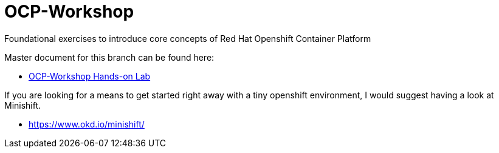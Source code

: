 :gitrepo: https://github.com/xtophd/RHEL7-Workshop
:docsdir: docs
:includedir: _include
:doctype: book
:sectnums:
:sectnumlevels: 3
ifdef::env-github[]
:tip-caption: :bulb:
:note-caption: :information_source:
:important-caption: :heavy_exclamation_mark:
:caution-caption: :fire:
:warning-caption: :warning:
endif::[]
:imagesdir: ./_include/_images/

= OCP-Workshop

Foundational exercises to introduce core concepts of Red Hat Openshift Container Platform

Master document for this branch can be found here:

* link:{docsdir}/OCP-Workshop.adoc[OCP-Workshop Hands-on Lab]

If you are looking for a means to get started right away with a tiny openshift environment, I would suggest having a look at Minishift.

  * https://www.okd.io/minishift/
